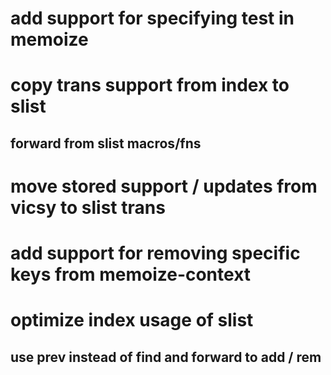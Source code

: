 * add support for specifying test in memoize
* copy trans support from index to slist
** forward from slist macros/fns
* move stored support / updates from vicsy to slist trans
* add support for removing specific keys from memoize-context
* optimize index usage of slist
** use prev instead of find and forward to add / rem
